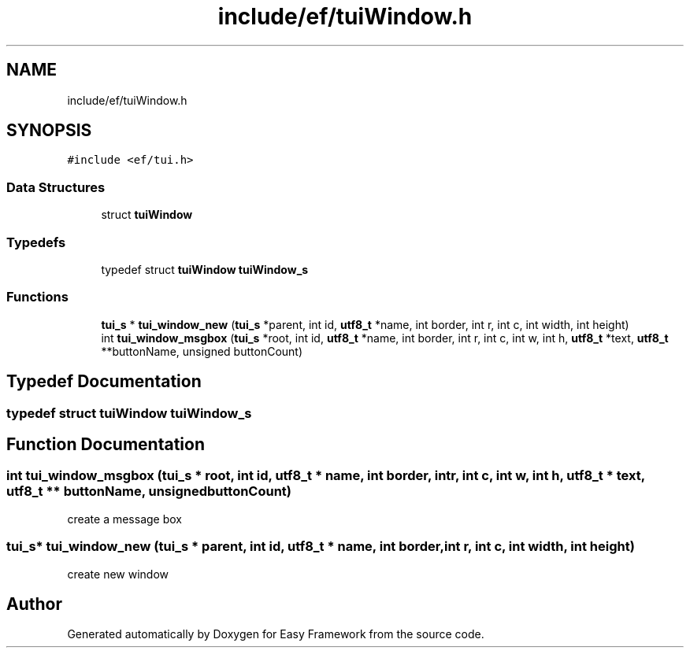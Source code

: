 .TH "include/ef/tuiWindow.h" 3 "Thu Apr 23 2020" "Version 0.4.5" "Easy Framework" \" -*- nroff -*-
.ad l
.nh
.SH NAME
include/ef/tuiWindow.h
.SH SYNOPSIS
.br
.PP
\fC#include <ef/tui\&.h>\fP
.br

.SS "Data Structures"

.in +1c
.ti -1c
.RI "struct \fBtuiWindow\fP"
.br
.in -1c
.SS "Typedefs"

.in +1c
.ti -1c
.RI "typedef struct \fBtuiWindow\fP \fBtuiWindow_s\fP"
.br
.in -1c
.SS "Functions"

.in +1c
.ti -1c
.RI "\fBtui_s\fP * \fBtui_window_new\fP (\fBtui_s\fP *parent, int id, \fButf8_t\fP *name, int border, int r, int c, int width, int height)"
.br
.ti -1c
.RI "int \fBtui_window_msgbox\fP (\fBtui_s\fP *root, int id, \fButf8_t\fP *name, int border, int r, int c, int w, int h, \fButf8_t\fP *text, \fButf8_t\fP **buttonName, unsigned buttonCount)"
.br
.in -1c
.SH "Typedef Documentation"
.PP 
.SS "typedef struct \fBtuiWindow\fP \fBtuiWindow_s\fP"

.SH "Function Documentation"
.PP 
.SS "int tui_window_msgbox (\fBtui_s\fP * root, int id, \fButf8_t\fP * name, int border, int r, int c, int w, int h, \fButf8_t\fP * text, \fButf8_t\fP ** buttonName, unsigned buttonCount)"
create a message box 
.SS "\fBtui_s\fP* tui_window_new (\fBtui_s\fP * parent, int id, \fButf8_t\fP * name, int border, int r, int c, int width, int height)"
create new window 
.SH "Author"
.PP 
Generated automatically by Doxygen for Easy Framework from the source code\&.
